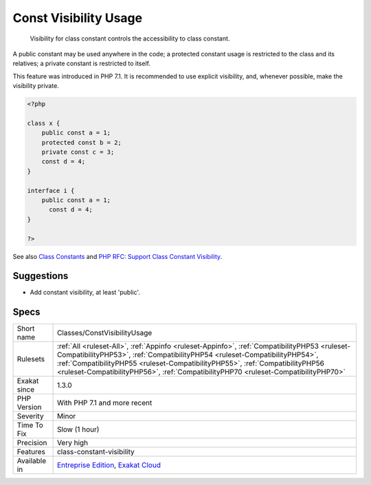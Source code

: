 .. _classes-constvisibilityusage:

.. _const-visibility-usage:

Const Visibility Usage
++++++++++++++++++++++

  Visibility for class constant controls the accessibility to class constant.

A public constant may be used anywhere in the code; a protected constant usage is restricted to the class and its relatives; a private constant is restricted to itself.

This feature was introduced in PHP 7.1. It is recommended to use explicit visibility, and, whenever possible, make the visibility private.

.. code-block:: php
   
   <?php
   
   class x {
       public const a = 1;
       protected const b = 2;
       private const c = 3;
       const d = 4;
   }
   
   interface i {
       public const a = 1;
         const d = 4;
   }
   
   ?>

See also `Class Constants <https://www.php.net/manual/en/language.oop5.constants.php>`_ and `PHP RFC: Support Class Constant Visibility <https://wiki.php.net/rfc/class_const_visibility>`_.


Suggestions
___________

* Add constant visibility, at least 'public'.




Specs
_____

+--------------+----------------------------------------------------------------------------------------------------------------------------------------------------------------------------------------------------------------------------------------------------------------------------------------------------------------------------------------------------+
| Short name   | Classes/ConstVisibilityUsage                                                                                                                                                                                                                                                                                                                       |
+--------------+----------------------------------------------------------------------------------------------------------------------------------------------------------------------------------------------------------------------------------------------------------------------------------------------------------------------------------------------------+
| Rulesets     | :ref:`All <ruleset-All>`, :ref:`Appinfo <ruleset-Appinfo>`, :ref:`CompatibilityPHP53 <ruleset-CompatibilityPHP53>`, :ref:`CompatibilityPHP54 <ruleset-CompatibilityPHP54>`, :ref:`CompatibilityPHP55 <ruleset-CompatibilityPHP55>`, :ref:`CompatibilityPHP56 <ruleset-CompatibilityPHP56>`, :ref:`CompatibilityPHP70 <ruleset-CompatibilityPHP70>` |
+--------------+----------------------------------------------------------------------------------------------------------------------------------------------------------------------------------------------------------------------------------------------------------------------------------------------------------------------------------------------------+
| Exakat since | 1.3.0                                                                                                                                                                                                                                                                                                                                              |
+--------------+----------------------------------------------------------------------------------------------------------------------------------------------------------------------------------------------------------------------------------------------------------------------------------------------------------------------------------------------------+
| PHP Version  | With PHP 7.1 and more recent                                                                                                                                                                                                                                                                                                                       |
+--------------+----------------------------------------------------------------------------------------------------------------------------------------------------------------------------------------------------------------------------------------------------------------------------------------------------------------------------------------------------+
| Severity     | Minor                                                                                                                                                                                                                                                                                                                                              |
+--------------+----------------------------------------------------------------------------------------------------------------------------------------------------------------------------------------------------------------------------------------------------------------------------------------------------------------------------------------------------+
| Time To Fix  | Slow (1 hour)                                                                                                                                                                                                                                                                                                                                      |
+--------------+----------------------------------------------------------------------------------------------------------------------------------------------------------------------------------------------------------------------------------------------------------------------------------------------------------------------------------------------------+
| Precision    | Very high                                                                                                                                                                                                                                                                                                                                          |
+--------------+----------------------------------------------------------------------------------------------------------------------------------------------------------------------------------------------------------------------------------------------------------------------------------------------------------------------------------------------------+
| Features     | class-constant-visibility                                                                                                                                                                                                                                                                                                                          |
+--------------+----------------------------------------------------------------------------------------------------------------------------------------------------------------------------------------------------------------------------------------------------------------------------------------------------------------------------------------------------+
| Available in | `Entreprise Edition <https://www.exakat.io/entreprise-edition>`_, `Exakat Cloud <https://www.exakat.io/exakat-cloud/>`_                                                                                                                                                                                                                            |
+--------------+----------------------------------------------------------------------------------------------------------------------------------------------------------------------------------------------------------------------------------------------------------------------------------------------------------------------------------------------------+


